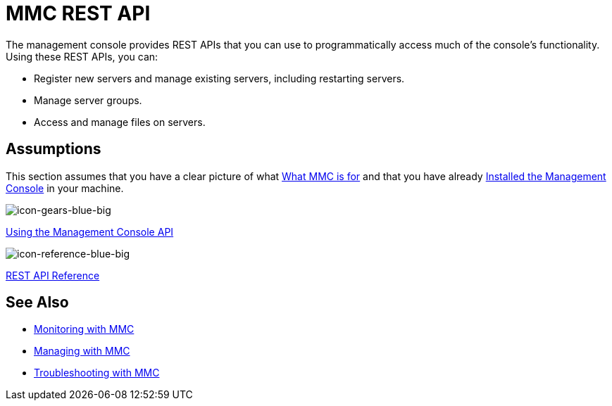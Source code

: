 = MMC REST API

The management console provides REST APIs that you can use to programmatically access much of the console's functionality. Using these REST APIs, you can:

* Register new servers and manage existing servers, including restarting servers.
* Manage server groups.
* Access and manage files on servers.

== Assumptions

This section assumes that you have a clear picture of what link:/mule-management-console/v/3.5/architecture-of-the-mule-management-console[What MMC is for] and that you have already link:/mule-management-console/v/3.5/installing-mmc[Installed the Management Console] in your machine.

image:icon-gears-blue-big.png[icon-gears-blue-big]

link:/mule-management-console/v/3.5/using-the-management-console-api[Using the Management Console API]

image:icon-reference-blue-big.png[icon-reference-blue-big]

link:/mule-management-console/v/3.5/rest-api-reference[REST API Reference]

== See Also

* link:/mule-management-console/v/3.5/monitoring-with-mmc[Monitoring with MMC]
* link:/mule-management-console/v/3.5/managing-with-mmc[Managing with MMC]
* link:/mule-management-console/v/3.5/troubleshooting-with-mmc[Troubleshooting with MMC]